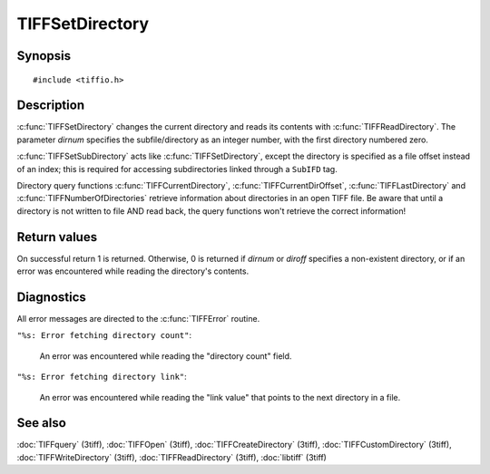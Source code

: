 TIFFSetDirectory
================

Synopsis
--------

.. highlight:: c

::

    #include <tiffio.h>

.. c:function:: int TIFFSetDirectory(TIFF* tif, tdir_t dirnum)

.. c:function:: int TIFFSetSubDirectory(TIFF* tif, uint64_t diroff)

Description
-----------

:c:func:`TIFFSetDirectory` changes the current directory and reads its
contents with :c:func:`TIFFReadDirectory`.  The parameter *dirnum*
specifies the subfile/directory as an integer number, with the first
directory numbered zero.

:c:func:`TIFFSetSubDirectory` acts like :c:func:`TIFFSetDirectory`,
except the directory is specified as a file offset instead of an index;
this is required for accessing subdirectories linked through a
``SubIFD`` tag.

Directory query functions :c:func:`TIFFCurrentDirectory`,
:c:func:`TIFFCurrentDirOffset`, :c:func:`TIFFLastDirectory` and
:c:func:`TIFFNumberOfDirectories` retrieve information about directories
in an open TIFF file. Be aware that until a directory is
not written to file AND read back, the query functions won't retrieve
the correct information!

Return values
-------------

On successful return 1 is returned. Otherwise, 0 is returned if *dirnum*
or *diroff* specifies a non-existent directory, or if an error was
encountered while reading the directory's contents.

Diagnostics
-----------

All error messages are directed to the :c:func:`TIFFError` routine.

``"%s: Error fetching directory count"``:

  An error was encountered while reading the "directory count" field.

``"%s: Error fetching directory link"``:

  An error was encountered while reading the "link value" that points to the
  next directory in a file.

See also
--------

:doc:`TIFFquery` (3tiff),
:doc:`TIFFOpen` (3tiff),
:doc:`TIFFCreateDirectory` (3tiff),
:doc:`TIFFCustomDirectory` (3tiff),
:doc:`TIFFWriteDirectory` (3tiff),
:doc:`TIFFReadDirectory` (3tiff),
:doc:`libtiff` (3tiff)
